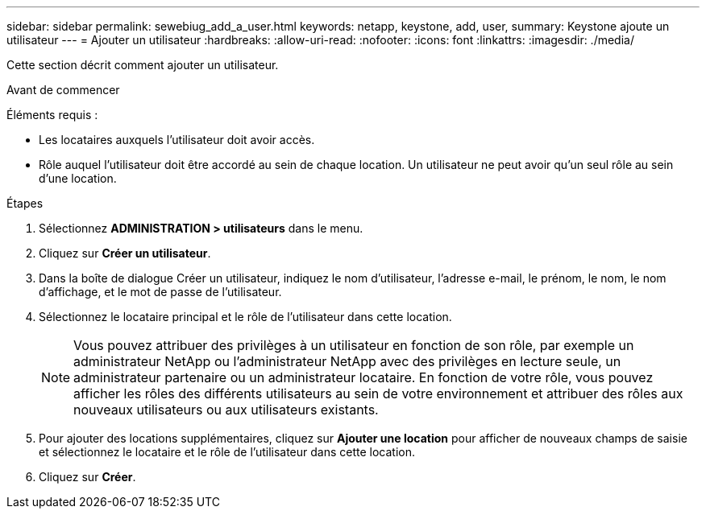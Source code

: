 ---
sidebar: sidebar 
permalink: sewebiug_add_a_user.html 
keywords: netapp, keystone, add, user, 
summary: Keystone ajoute un utilisateur 
---
= Ajouter un utilisateur
:hardbreaks:
:allow-uri-read: 
:nofooter: 
:icons: font
:linkattrs: 
:imagesdir: ./media/


[role="lead"]
Cette section décrit comment ajouter un utilisateur.

.Avant de commencer
Éléments requis :

* Les locataires auxquels l'utilisateur doit avoir accès.
* Rôle auquel l'utilisateur doit être accordé au sein de chaque location. Un utilisateur ne peut avoir qu'un seul rôle au sein d'une location.


.Étapes
. Sélectionnez *ADMINISTRATION > utilisateurs* dans le menu.
. Cliquez sur *Créer un utilisateur*.
. Dans la boîte de dialogue Créer un utilisateur, indiquez le nom d'utilisateur, l'adresse e-mail, le prénom, le nom, le nom d'affichage, et le mot de passe de l'utilisateur.
. Sélectionnez le locataire principal et le rôle de l'utilisateur dans cette location.
+

NOTE: Vous pouvez attribuer des privilèges à un utilisateur en fonction de son rôle, par exemple un administrateur NetApp ou l'administrateur NetApp avec des privilèges en lecture seule, un administrateur partenaire ou un administrateur locataire. En fonction de votre rôle, vous pouvez afficher les rôles des différents utilisateurs au sein de votre environnement et attribuer des rôles aux nouveaux utilisateurs ou aux utilisateurs existants.

. Pour ajouter des locations supplémentaires, cliquez sur *Ajouter une location* pour afficher de nouveaux champs de saisie et sélectionnez le locataire et le rôle de l'utilisateur dans cette location.
. Cliquez sur *Créer*.

